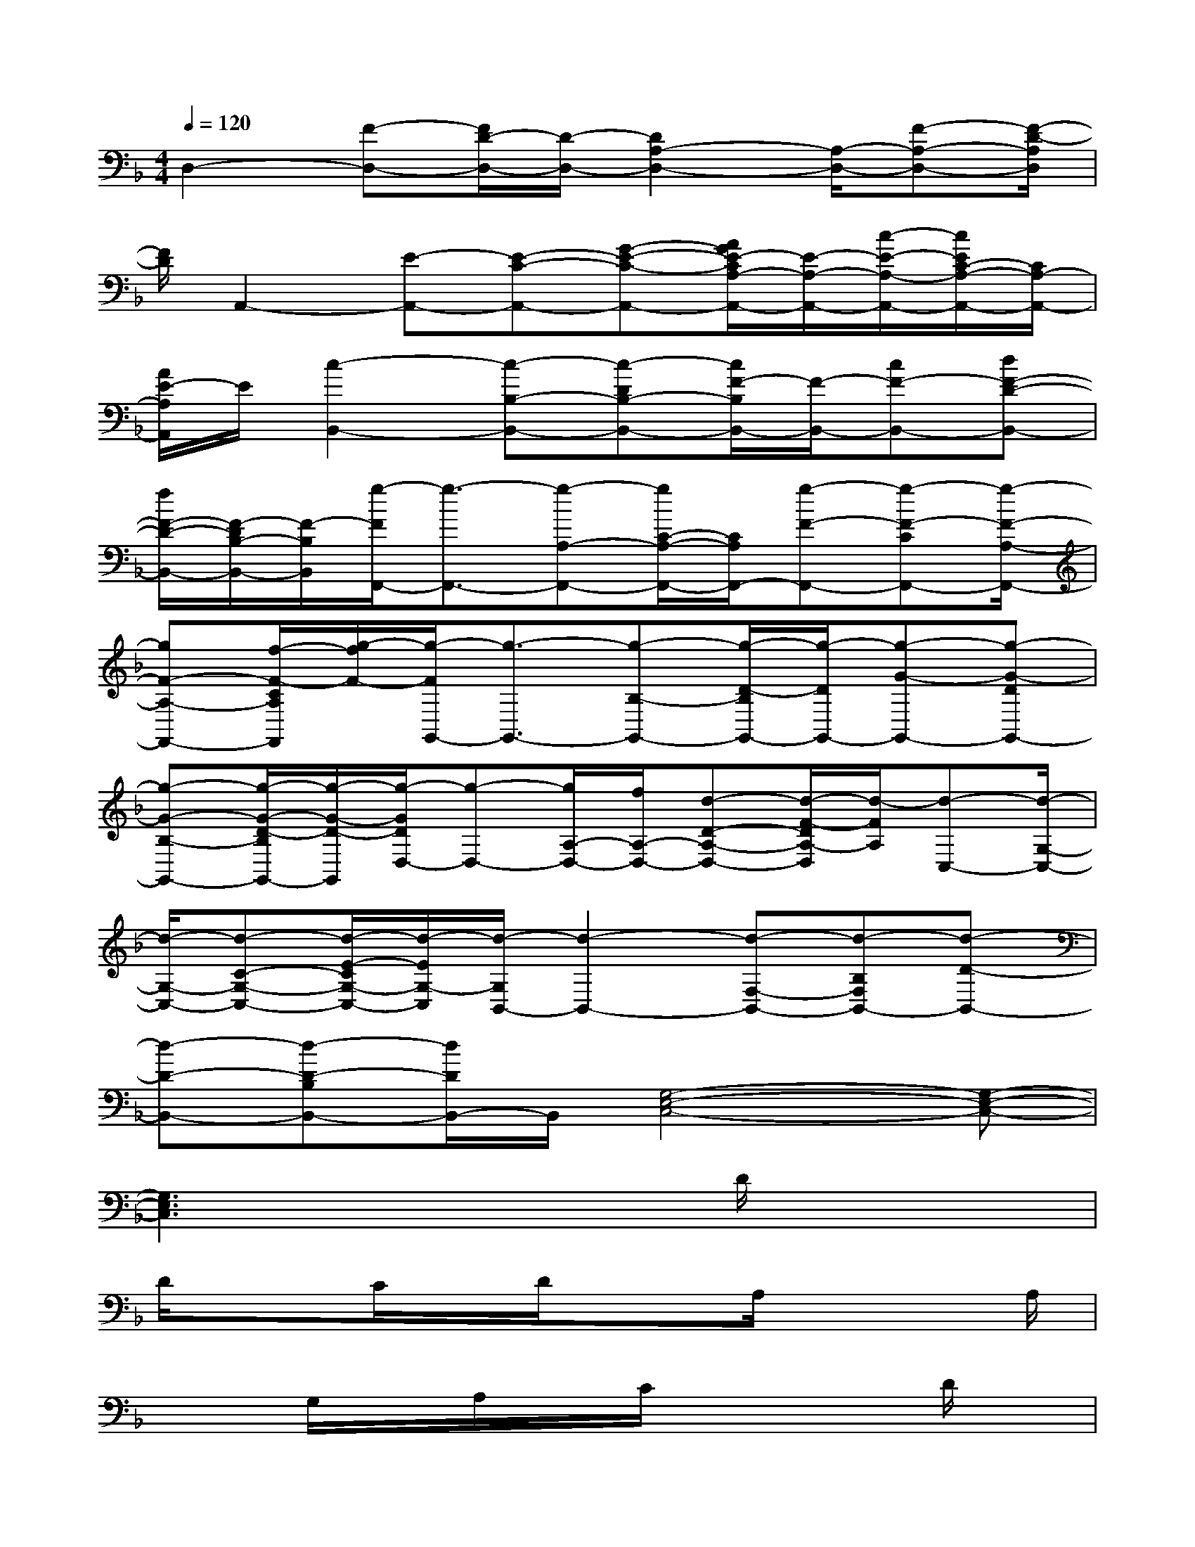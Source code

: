X:1
T:
M:4/4
L:1/8
Q:1/4=120
K:F%1flats
V:1
D,2-[F-D,-][F/2D/2-D,/2-][D/2-D,/2-][D2A,2-D,2-][A,/2-D,/2-][F-A,-D,-][F/2-D/2-A,/2D,/2]|
[F/2D/2]A,,2-[E-A,,-][E-C-A,,-][G-E-C-A,,-][A/2G/2E/2-C/2A,/2-A,,/2-][E/2-A,/2-A,,/2-][c/2-E/2-A,/2-A,,/2-][c/2E/2C/2-A,/2-A,,/2-][C/2A,/2-A,,/2-]|
[A/2E/2-A,/2A,,/2]E/2[c2-B,,2-][c-B,-B,,-][c-DB,-B,,-][c/2F/2-B,/2B,,/2-][F/2-B,,/2-][cF-B,,-][dF-D-B,,-]|
[f/2F/2-D/2-B,,/2-][F/2-D/2B,/2-B,,/2-][F/2-B,/2B,,/2][g/2-F/2F,,/2-][g3/2-F,,3/2-][g-A,-F,,-][g/2C/2-A,/2-F,,/2-][C/2A,/2F,,/2-][g-F-F,,-][g-F-CF,,-][g/2-F/2-A,/2-F,,/2-]|
[gF-A,-F,,-][f/2-F/2-C/2A,/2F,,/2][g/2-f/2F/2-][g/2-F/2G,,/2-][g3/2-G,,3/2-][g-B,-G,,-][g/2-D/2-B,/2G,,/2-][g/2-D/2G,,/2-][g-G-G,,-][g-G-DG,,-]|
[g-G-B,-G,,-][g/2-G/2-D/2-B,/2G,,/2-][g/2-G/2-D/2-G,,/2][g/2-G/2D/2D,/2-][g-D,-][g/2A,/2-D,/2-][f/2A,/2-D,/2-][d-D-A,-D,-][d/2-F/2-D/2A,/2-D,/2][d/2-F/2A,/2][d-C,-][d/2-G,/2-C,/2-]|
[d/2-G,/2-C,/2-][d-C-G,-C,-][d/2-E/2-C/2G,/2-C,/2-][d/2-E/2G,/2-C,/2][d/2-G,/2B,,/2-][d2-B,,2-][d-F,-B,,-][d-B,F,B,,-][d-D-B,,-]|
[d-D-B,,-][d-D-B,B,,-][d/2D/2B,,/2-]B,,/2[G,4-E,4-C,4-][G,-E,-C,-]|
[G,3E,3C,3]x3D/2x/2x|
D/2x3/2C/2x/2D/2x3/2A,/2x2A,/2|
x3/2G,/2x/2A,/2x/2C/2x3D/2x/2|
x2C/2x3/2D/2x3/2A,/2x3/2|
x/2A,/2x/2A,/2x3/2A,/2x2x/2A,/2x|
xD/2x3/2A,/2x/2A,/2x/2D/2x2x/2|
C/2x3A,/2x/2G,/2x/2A,/2x2|
x/2D/2x3A,/2x3/2D/2x3/2